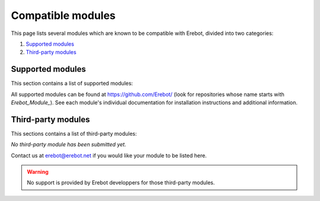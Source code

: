 Compatible modules
==================

This page lists several modules which are known to be compatible with Erebot,
divided into two categories:

#.  `Supported modules`_
#.  `Third-party modules`_


..  _`Supported modules`:

Supported modules
-----------------

This section contains a list of supported modules:

..  hlist::
    :columns: 3

    *  :erebot:module:`Admin`
    *  :erebot:module:`AutoConnect`
    *  :erebot:module:`AutoIdent`
    *  :erebot:module:`AutoJoin`
    *  :erebot:module:`AZ`
    *  :erebot:module:`Countdown`
    *  :erebot:module:`CtcpResponder`
    *  Feeds
    *  :erebot:module:`GoF`
    *  :erebot:module:`Helper`
    *  :erebot:module:`IrcConnector`
    *  :erebot:module:`IrcTracker`
    *  :erebot:module:`LagChecker`
    *  :erebot:module:`Math`
    *  :erebot:module:`MiniSed`
    *  :erebot:module:`PhpFilter`
    *  :erebot:module:`PingReply`
    *  :erebot:module:`RateLimiter`
    *  :erebot:module:`Roulette`
    *  :erebot:module:`ServerCapabilities`
    *  Thiercelieux
    *  :erebot:module:`TriggerRegistry`
    *  :erebot:module:`TV`
    *  :erebot:module:`Uno`
    *  :erebot:module:`WatchList`
    *  :erebot:module:`WebGetter`
    *  :erebot:module:`Wordlists`

All supported modules can be found at https://github.com/Erebot/
(look for repositories whose name starts with *Erebot_Module_*).
See each module's individual documentation for installation instructions
and additional information.


.. _`Third-party modules`:

Third-party modules
-------------------

This sections contains a list of third-party modules:

*No third-party module has been submitted yet.*

Contact us at erebot@erebot.net if you would like your module to be listed here.

..  warning:: No support is provided by Erebot developpers for those third-party
    modules.

.. vim: ts=4 et
